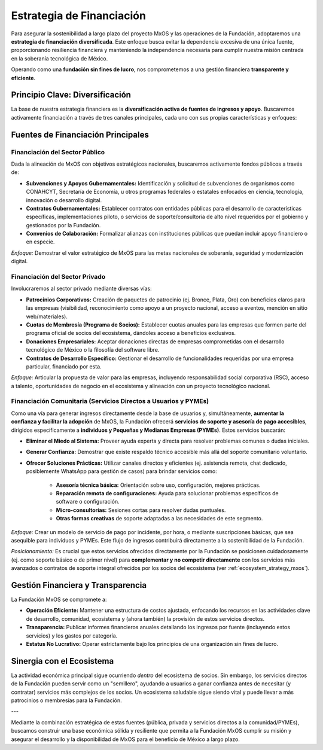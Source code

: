 .. _funding_strategy_mxos:

##########################
Estrategia de Financiación
##########################

Para asegurar la sostenibilidad a largo plazo del proyecto MxOS y las operaciones de la Fundación, adoptaremos una **estrategia de
financiación diversificada**. Este enfoque busca evitar la dependencia excesiva de una única fuente, proporcionando resiliencia
financiera y manteniendo la independencia necesaria para cumplir nuestra misión centrada en la soberanía tecnológica de México.

Operando como una **fundación sin fines de lucro**, nos comprometemos a una gestión financiera **transparente y eficiente**.

Principio Clave: Diversificación
================================
La base de nuestra estrategia financiera es la **diversificación activa de fuentes de ingresos y apoyo**. Buscaremos activamente
financiación a través de tres canales principales, cada uno con sus propias características y enfoques:

Fuentes de Financiación Principales
===================================

Financiación del Sector Público
-------------------------------
Dada la alineación de MxOS con objetivos estratégicos nacionales, buscaremos activamente fondos públicos a través de:

* **Subvenciones y Apoyos Gubernamentales:** Identificación y solicitud de subvenciones de organismos como CONAHCYT, Secretaría de
  Economía, u otros programas federales o estatales enfocados en ciencia, tecnología, innovación o desarrollo digital.

* **Contratos Gubernamentales:** Establecer contratos con entidades públicas para el desarrollo de características específicas,
  implementaciones piloto, o servicios de soporte/consultoría de alto nivel requeridos por el gobierno y gestionados por la
  Fundación.

* **Convenios de Colaboración:** Formalizar alianzas con instituciones públicas que puedan incluir apoyo financiero o en especie.

*Enfoque:* Demostrar el valor estratégico de MxOS para las metas nacionales de soberanía, seguridad y modernización digital.

Financiación del Sector Privado
-------------------------------
Involucraremos al sector privado mediante diversas vías:

* **Patrocinios Corporativos:** Creación de paquetes de patrocinio (ej. Bronce, Plata, Oro) con beneficios claros para las empresas
  (visibilidad, reconocimiento como apoyo a un proyecto nacional, acceso a eventos, mención en sitio web/materiales).

* **Cuotas de Membresía (Programa de Socios):** Establecer cuotas anuales para las empresas que formen parte del programa oficial de
  socios del ecosistema, dándoles acceso a beneficios exclusivos.

* **Donaciones Empresariales:** Aceptar donaciones directas de empresas comprometidas con el desarrollo tecnológico de México o la
  filosofía del software libre.

* **Contratos de Desarrollo Específico:** Gestionar el desarrollo de funcionalidades requeridas por una empresa particular,
  financiado por esta.

*Enfoque:* Articular la propuesta de valor para las empresas, incluyendo responsabilidad social corporativa (RSC), acceso a talento,
oportunidades de negocio en el ecosistema y alineación con un proyecto tecnológico nacional.

Financiación Comunitaria (Servicios Directos a Usuarios y PYMEs)
----------------------------------------------------------------
Como una vía para generar ingresos directamente desde la base de usuarios y, simultáneamente, **aumentar la confianza y facilitar la
adopción** de MxOS, la Fundación ofrecerá **servicios de soporte y asesoría de pago accesibles**, dirigidos específicamente a
**individuos y Pequeñas y Medianas Empresas (PYMEs)**. Estos servicios buscarán:

* **Eliminar el Miedo al Sistema:** Proveer ayuda experta y directa para resolver problemas comunes o dudas iniciales.

* **Generar Confianza:** Demostrar que existe respaldo técnico accesible más allá del soporte comunitario voluntario.

* **Ofrecer Soluciones Prácticas:** Utilizar canales directos y eficientes (ej. asistencia remota, chat dedicado, posiblemente
  WhatsApp para gestión de casos) para brindar servicios como:

   * **Asesoría técnica básica:** Orientación sobre uso, configuración, mejores prácticas.

   * **Reparación remota de configuraciones:** Ayuda para solucionar problemas específicos de software o configuración.

   * **Micro-consultorías:** Sesiones cortas para resolver dudas puntuales.

   * **Otras formas creativas** de soporte adaptadas a las necesidades de este segmento.

*Enfoque:* Crear un modelo de servicio de pago por incidente, por hora, o mediante suscripciones básicas, que sea asequible para
individuos y PYMEs. Este flujo de ingresos contribuirá directamente a la sostenibilidad de la Fundación.

*Posicionamiento:* Es crucial que estos servicios ofrecidos directamente por la Fundación se posicionen cuidadosamente (ej. como
soporte básico o de primer nivel) para **complementar y no competir directamente** con los servicios más avanzados o contratos de
soporte integral ofrecidos por los socios del ecosistema (ver :ref:`ecosystem_strategy_mxos`).

Gestión Financiera y Transparencia
==================================
La Fundación MxOS se compromete a:

* **Operación Eficiente:** Mantener una estructura de costos ajustada, enfocando los recursos en las actividades clave de
  desarrollo, comunidad, ecosistema y (ahora también) la provisión de estos servicios directos.

* **Transparencia:** Publicar informes financieros anuales detallando los ingresos por fuente (incluyendo estos servicios) y los
  gastos por categoría.

* **Estatus No Lucrativo:** Operar estrictamente bajo los principios de una organización sin fines de lucro.

Sinergia con el Ecosistema
==========================
La actividad económica principal sigue ocurriendo *dentro* del ecosistema de socios. Sin embargo, los servicios directos de la
Fundación pueden servir como un "semillero", ayudando a usuarios a ganar confianza antes de necesitar (y contratar) servicios más
complejos de los socios. Un ecosistema saludable sigue siendo vital y puede llevar a más patrocinios o membresías para la Fundación.

---

Mediante la combinación estratégica de estas fuentes (pública, privada y servicios directos a la comunidad/PYMEs), buscamos
construir una base económica sólida y resiliente que permita a la Fundación MxOS cumplir su misión y asegurar el desarrollo y la
disponibilidad de MxOS para el beneficio de México a largo plazo.
